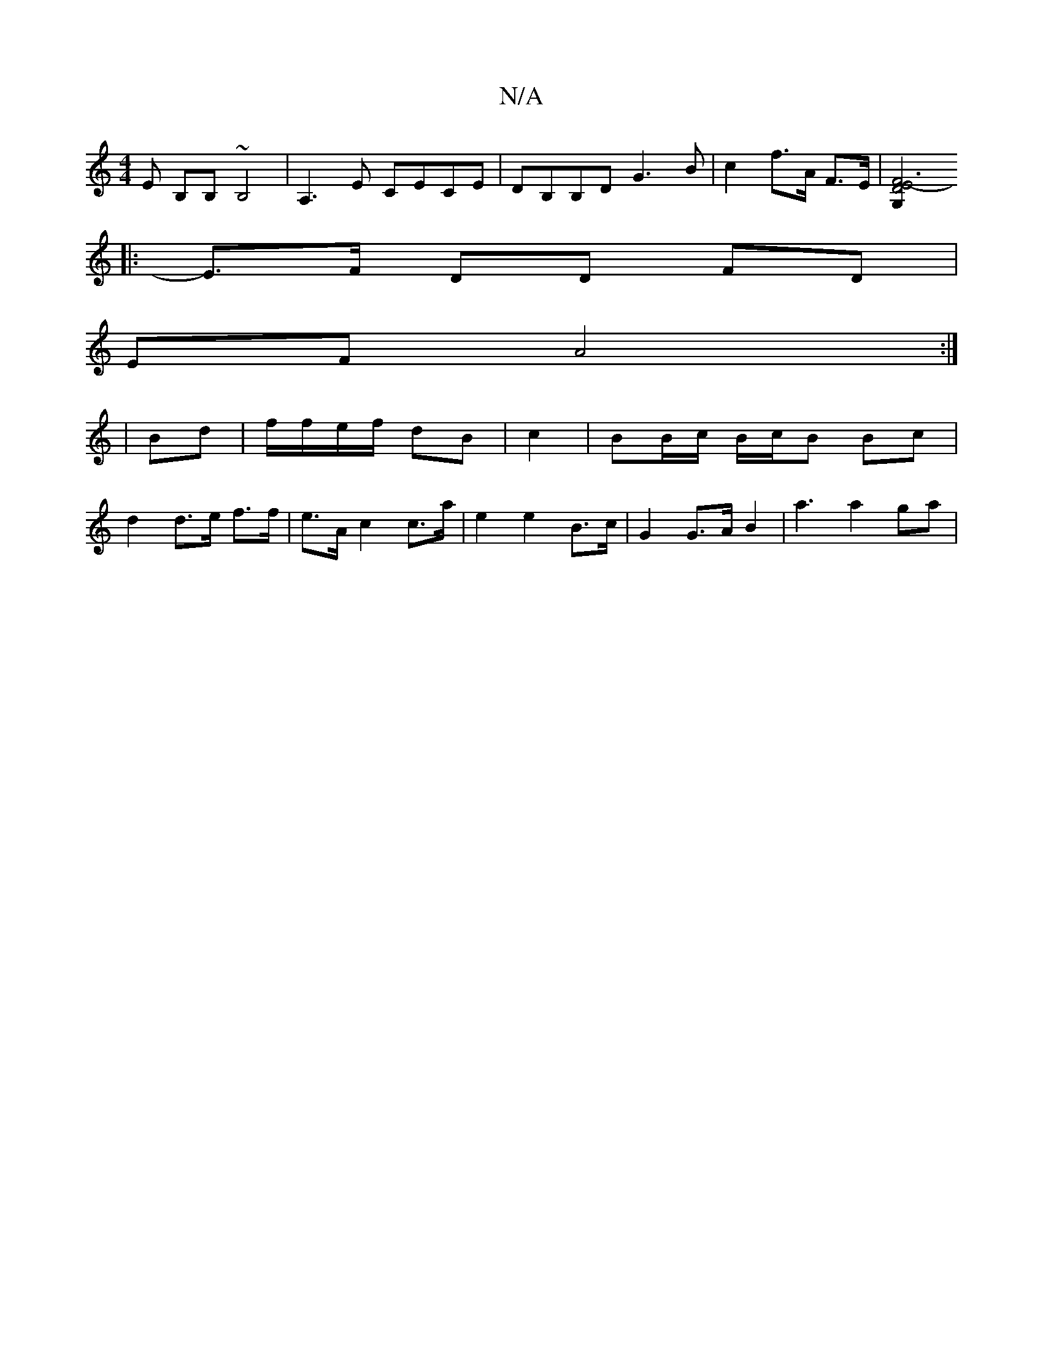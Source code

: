 X:1
T:N/A
M:4/4
R:N/A
K:Cmajor
,E B,B, ~B,4 | A,3E CECE | DB,B,D G3B | c2 f>A F>E | [F6 E4-D4 G,2||
|: E>F DD FD |
EF A4 :|
|: |
Bd | f/f/e/f/ dB | c2 | BB/c/ B/c/B Bc |
d2 d>e f>f | e>A c2 c>a | e2 e2 B>c | G2 G>A B2 | a3 a2 ga | 